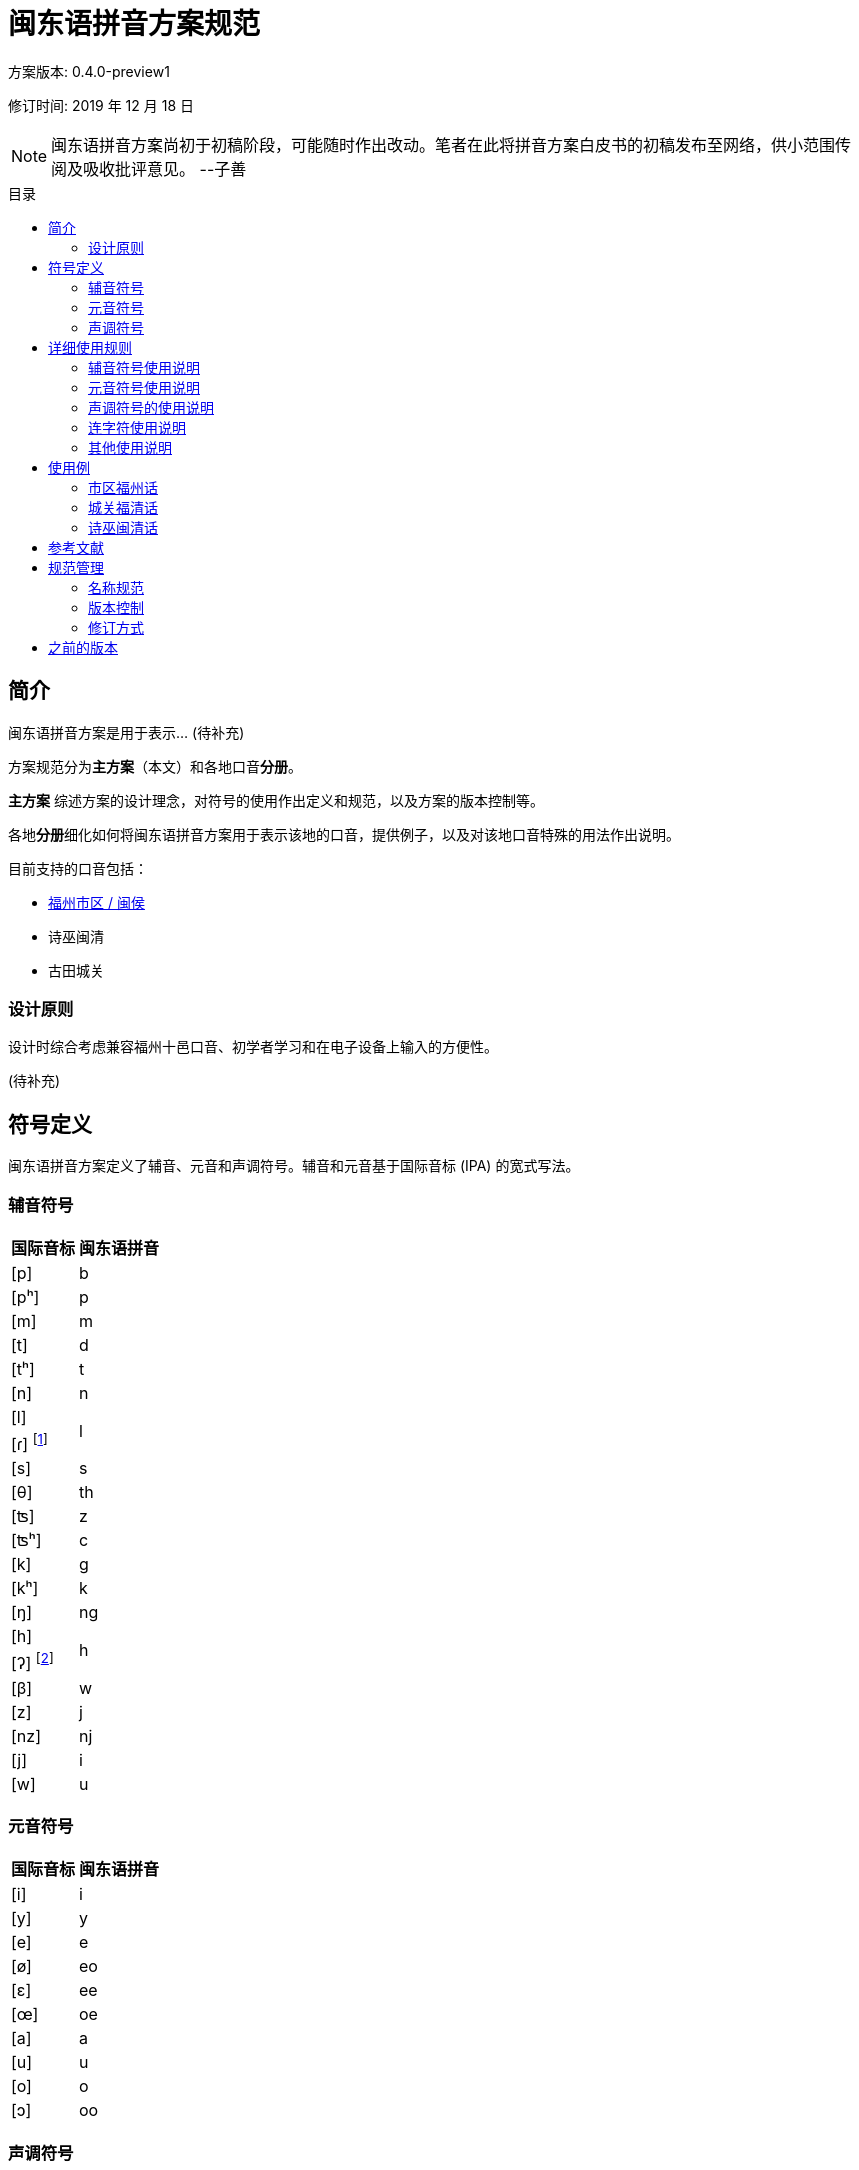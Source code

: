 = 闽东语拼音方案规范
:toc:
:toc-placement!:
:toc-title: 目录

方案版本: 0.4.0-preview1

修订时间: 2019 年 12 月 18 日

NOTE: 闽东语拼音方案尚初于初稿阶段，可能随时作出改动。笔者在此将拼音方案白皮书的初稿发布至网络，供小范围传阅及吸收批评意见。 
--子善

toc::[]

== 简介

闽东语拼音方案是用于表示... (待补充)

方案规范分为**主方案**（本文）和各地口音**分册**。

**主方案** 综述方案的设计理念，对符号的使用作出定义和规范，以及方案的版本控制等。

各地**分册**细化如何将闽东语拼音方案用于表示该地的口音，提供例子，以及对该地口音特殊的用法作出说明。

目前支持的口音包括：

* link:hukziu.adoc[福州市区 / 闽侯]
* 诗巫闽清
* 古田城关

=== 设计原则

设计时综合考虑兼容福州十邑口音、初学者学习和在电子设备上输入的方便性。

(待补充)

== 符号定义

闽东语拼音方案定义了辅音、元音和声调符号。辅音和元音基于国际音标 (IPA) 的宽式写法。

=== 辅音符号
[options="header,footer,autowidth"]
|===
| 国际音标 | 闽东语拼音
| [p]     | b
| [pʰ]    | p
| [m]     | m
| [t]     | d
| [tʰ]    | t
| [n]     | n

| [l] 
.2+.^| l
| [ɾ] footnote:[[ɾ\]是声母d、t、l、s在阴声韵或入声h后类化产生的声母，与声母l不形成对立。按招学界描写闽东语连读系统的习惯，与之合并。] 

| [s]     | s
| [θ]     | th
| [ʦ]     | z
| [ʦʰ]    | c
| [k]     | g
| [kʰ]    | k
| [ŋ]     | ng

| [h] 
.2+.^| h
| [ʔ] footnote:[[ʔ\]是声门塞音韵尾，与声母h不形成对立。按照先前各类闽东语罗马字的书写习惯，与之合并。] 

| [β]     | w
| [z]     | j
| [nz]    | nj
| [j]     | i
| [w]     | u
|===


=== 元音符号
[options="header,footer,autowidth"]
|===
| 国际音标 | 闽东语拼音
| [i]    | i
| [y]    | y
| [e]    | e
| [ø]    | eo
| [ɛ]    | ee
| [œ]    | oe
| [a]    | a
| [u]    | u
| [o]    | o
| [ɔ]    | oo
|===

=== 声调符号

闽东语拼音方案中的声调可以使用数字标示法与五度标记法来标记。

在各地方案中，连读后的声调也有表示。

NOTE: 虽然闽东语拼音方案可以用来表示本字音和表层音(surface form, 即连读后的读音)。但方案中的声调符号，包括用五度标记法的表示，实际上只是对限定的调类的归类，而非对实际发音的精确描述。

声调名称与数字标示法的数字顺序以《戚林八音》中的名称与顺序为标准。

[options="header,footer,autowidth"]
|===
| 调类 | 上平 | 上上 | 上去 | 上入 | 下平 | 下上 footnote:[下上调无字。] | 下去 | 下入 | 轻声
| 数字 | 1    | 2    | 3    | 4    | 5    | -- | 7    | 8    | 0
| 例子 | a¹   | a²   | a³   | ah⁴  | a⁵   | -- | a⁷   | ah⁸  | a⁰
|===

== 详细使用规则
=== 辅音符号使用说明

1) 闽东语拼音方案在辅音符号的使用上，始终反映实际发音。若发生连读而引起声母类化，则需要表示出变化后的声母。但韵尾类化则不须表示。

在发生连读而塞音韵尾脱落时，可以视情况选择塞音韵尾符号的省略与否。譬如，实际教学中，为了强调变调的种类可以不省略已脱落的塞音韵尾。闽东语拼音方案默认不省略。

在发生连读而韵尾被后字声母类化时，可以视情况选择韵尾符号的改变与否。譬如，实际教学中，为了强调实际发音可以改变在连读中被后字同化的韵尾的符号。闽东语拼音方案默认不改变。

2) 声母th是声母s的变体，在二者没有对立的情况下（如福清），选择s表示[θ]。

3) 由于不存在对立，福安话的半元音声母[j]、[w]以元音i与u表示。

=== 元音符号使用说明

1) 闽东语拼音方案在元音符号的使用上，始终反映实际发音。若因为连读或在轻声条件下使松韵变为紧韵，则写出紧韵的实际发音。

2) 在没有声母的情况下，元音符号不作任何变形。不需要像普通话拼音一样，以yi、wu表示i、u。

3) 在韵母没有对立的情况下，选择舌面圆唇程度与前后位置相同，但开口较小的元音符号。这是为了达到拼写上的简洁，也是为了给松紧变韵后的韵母腾出符号选择的空间。如《戚林八音》歌韵写为o不写为oo，在简写拼音的同时给市区福州话歌韵的松韵腾出符号oo；又如《戚林八音》初韵写为eo不写为oe，在简写拼音的同时给福清话初韵的松韵腾出符号oe。

=== 声调符号的使用说明

1)	闽东语拼音方案在声调符号的使用上，默认不表示变调，而是以数字标示法标记字词中的单字原调。

在发生连读而引起变调时，可以视情况选择以五度标记法表示声调。譬如，实际教学中，为了强调变调的音值，可以不使用数字标示法而使用五度标记法。

2)	声调符号需要小写并上标于音节的右上角。如果条件不允许，在实际交流中不小写上标也可以。

3)	在实际交流中，若不产生歧义，不标记声调也可以。

=== 连字符使用说明
1) 在发生变调时，需要使用连字符“-”将发生变调的音节串联起来。

以连字符“-”串联的音节，需要按照上述三条使用说明，表示出声母的类化与韵母的松紧变韵，但不一定需要以五度标记法表示变调，以数字标示法表示原调即可。

在不发生变调但发生声母类化与变韵时，可以不使用连字符“-”串联音节。

=== 其他使用说明
1) 闽东语拼音方案是用来辅助学习闽东语发音与汉字写法的拼音，而不是一种表音文字。因此，闽东语拼音方案不使用标点符号，也没有大小写之分。若需要分隔音节，可以使用斜杠“/”。

== 使用例

==== 市区福州话

```
zing¹-njeu²-iang²/ doouk⁴ bo¹-wo¹
真鸟囝，啄菠菠。
sang¹-ngui³ hai⁵-i⁵ e⁷-cuong³-go¹
三岁孩儿会唱歌。
ing⁷-nei⁷ ba⁷-ne² ga³ nu⁵ cuong³
伓是罢嬭教奴唱，
si⁷-nu⁵ buk⁴-lo² teoyng¹-leoyng⁵-ngo¹
是奴腹老通珑哥。
```
（民谣《真鸟囝》节选）

==== 城关福清话

```
sang¹-ia³ zi²-muai³ pe⁵-pe⁵-iang⁵
三只姊妹排排行，
sing¹ seong⁷ eong⁵-ngo² kyo³ kang³-siang⁵
身颂红袄去看城。
lyong²-bieng¹ tu¹-le⁷ to⁵-li²-cieu³
两边都是桃李树，
oi³-sia¹ to⁵-li² neng⁷-ua¹-miang⁵
爱食桃李念花名。
```
（民谣《十二月花》节选）

==== 诗巫闽清话
```
gu⁷-le² u⁷-syoh⁸-lau⁵ dy¹-mo²
旧底有蜀头猪母，
i¹ yong² liu² sang¹-lau⁵ dy¹-iang²
伊养了三头猪囝。
i¹ zing⁷-tiang³ i¹ neong⁵
伊尽疼伊侬，
dang³-si⁷ mo⁵-noh⁴ do⁵ i¹ neong⁵ siah⁸
但是无乇掏伊侬食。
```
（童话《三只小猪》节选）

== 参考文献

(待补充)

* 福州及宁德所有的方言志
* 学界描写闽东语共时音系的论文及著作
* 官方出版的闽东语字词典
* 传教士留下的文献

== 规范管理

=== 名称规范

本方案中文名为 "闽东语拼音方案"，又名 "榕拼"。可在拉丁字母中写为 "YngPing"。用于计算机代码中时，亦可写作 "yngping"。

=== 版本控制

原则上遵循 语义化版本 https://semver.org/lang/zh-CN/

每次对方案文本的修订，都需要将版本号增加。同一时间只有一个版本号，**主方案**和各地**分册**始终是同一个版本号。版本号只写在**主方案**内。对各地**分册**的修改也需递增**主方案**内的版本号。

具体而言:

* 若对方案白皮书的修订不影响任何已有的使用和未来使用榕拼的文本，则只需修改修订号。
* 若对方案白皮书的修订不影响任何已有对文本，但新增了新的用法，则至少需递增次版本号。（如果修订变化很大，也可以递增主版本号）
* 若对方案白皮书的修订会影响现有的用法，则必须递增主版本号。


例如：

修改已有符号的含义或用法 => 主版本号

新增声母、韵母、声调符号，用于表示新的读音，而无需改动现有文本 => 次版本号。

方案文本字句修订、对现有用法的澄清、排版修改、段落排列顺序修改 => 修订号

=== 修订方式

修订通过 Github Pull Request 的方式进行。具体而言，将修改过的方案内容先提交到一个新的分支 (branch)，然后提出 Pull Request，将新分支合并到 master 分支。

每次修订需要写出修订内容摘要。

每次修订需要经过至少 2 人审阅（即修订提出者本人+另外一个人），才可合并到 master 分支。

== 之前的版本

在本方案白皮书规范化之前，已有的几个版本。各主要版本区别如下：

[options="header,autowidth"]
|===
| 版本 | 修订时间 | 修订内容摘要
| 0.1
| 2017 年
| 初版
| 0.2
| 2018 年 5 月
a|
*  去除 q 入声符号，改为区分 h、k 韵尾
*  新增手写方案
| 0.3
| 2019 年 9 月
a|
* 新增 oo 韵母，用于区分 ooung212，oung212 的对立。替换先前用 a 表示的“开口较大的 o”: aung242 -> ooung242, aung212 -> ooung212, auk23 -> oouk23。
|===
